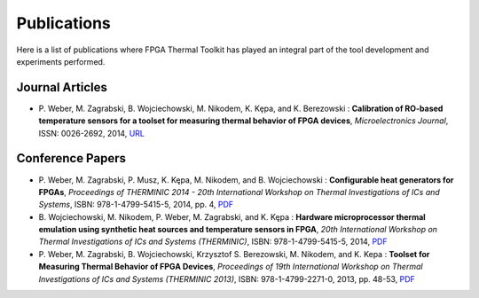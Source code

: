 ============
Publications
============

Here is a list of publications where FPGA Thermal Toolkit has played an
integral part of the tool development and experiments performed.

Journal Articles
----------------

* P. Weber, M. Zagrabski, B. Wojciechowski, M. Nikodem, K. Kȩpa, and K.
  Berezowski : **Calibration of RO-based temperature sensors for a toolset for
  measuring thermal behavior of FPGA devices**, *Microelectronics Journal*, ISSN:
  0026-2692, 2014, URL_

.. _URL: http://www.sciencedirect.com/science/article/pii/S0026269214002031

Conference Papers
-----------------

* P. Weber, M. Zagrabski, P. Musz, K. Kępa, M. Nikodem, and B. Wojciechowski :
  **Configurable heat generators for FPGAs**, *Proceedings of THERMINIC 2014 -
  20th International Workshop on Thermal Investigations of ICs and Systems*,
  ISBN: 978-1-4799-5415-5, 2014, pp. 4, `PDF
  <http://zak.iiar.pwr.wroc.pl:8080/media/publications/06972506.pdf>`_

* B. Wojciechowski, M. Nikodem, P. Weber, M. Zagrabski, and K. Kępa :
  **Hardware microprocessor thermal emulation using synthetic heat sources and
  temperature sensors in FPGA**, *20th International Workshop on Thermal
  Investigations of ICs and Systems (THERMINIC)*, ISBN: 978-1-4799-5415-5,
  2014, `PDF
  <http://zak.iiar.pwr.wroc.pl:8080/media/publications/06972481.pdf>`_

* P. Weber, M. Zagrabski, B. Wojciechowski, Krzysztof S. Berezowski, M.
  Nikodem, and K. Kepa : **Toolset for Measuring Thermal Behavior of FPGA
  Devices**, *Proceedings of 19th International Workshop on Thermal
  Investigations of ICs and Systems (THERMINIC 2013)*, ISBN: 978-1-4799-2271-0,
  2013, pp.  48-53, `PDF
  <http://zak.iiar.pwr.wroc.pl:8080/media/publications/weber2013toolset.pdf>`_
